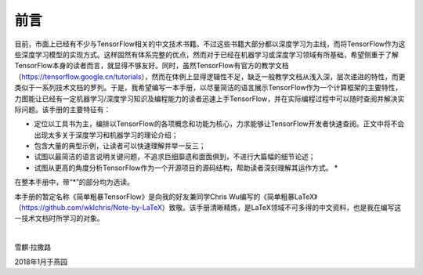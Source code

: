 前言
======

目前，市面上已经有不少与TensorFlow相关的中文技术书籍。不过这些书籍大部分都以深度学习为主线，而将TensorFlow作为这些深度学习模型的实现方式。这样固然有体系完整的优点，然而对于已经在机器学习或深度学习领域有所基础，希望侧重于了解TensorFlow本身的读者而言，就显得不够友好。同时，虽然TensorFlow有官方的教学文档（https://tensorflow.google.cn/tutorials），然而在体例上显得逻辑性不足，缺乏一般教学文档从浅入深，层次递进的特性，而更类似于一系列技术文档的罗列。于是，我希望编写一本手册，以尽量简洁的语言展示TensorFlow作为一个计算框架的主要特性，力图能让已经有一定机器学习/深度学习知识及编程能力的读者迅速上手TensorFlow，并在实际编程过程中可以随时查阅并解决实际问题。该手册的主要特征有：

* 定位以工具书为主，编排以TensorFlow的各项概念和功能为核心，力求能够让TensorFlow开发者快速查阅。正文中将不会出现太多关于深度学习和机器学习的理论介绍；
* 包含大量的典型示例，让读者可以快速理解并举一反三；
* 试图以最简洁的语言说明关键问题，不追求巨细靡遗和面面俱到，不进行大篇幅的细节论述；
* 试图从更高的角度分析TensorFlow作为一个开源项目的源码结构，帮助读者深刻理解其运作方式。 *

在整本手册中，带“*”的部分均为选读。

本手册的暂定名称《简单粗暴TensorFlow》是向我的好友兼同学Chris Wu编写的《简单粗暴LaTeX》（https://github.com/wklchris/Note-by-LaTeX）致敬。该手册清晰精炼，是LaTeX领域不可多得的中文资料，也是我在编写这一技术文档时所学习的对象。

|

雪麒·拉撒路

2018年1月于燕园